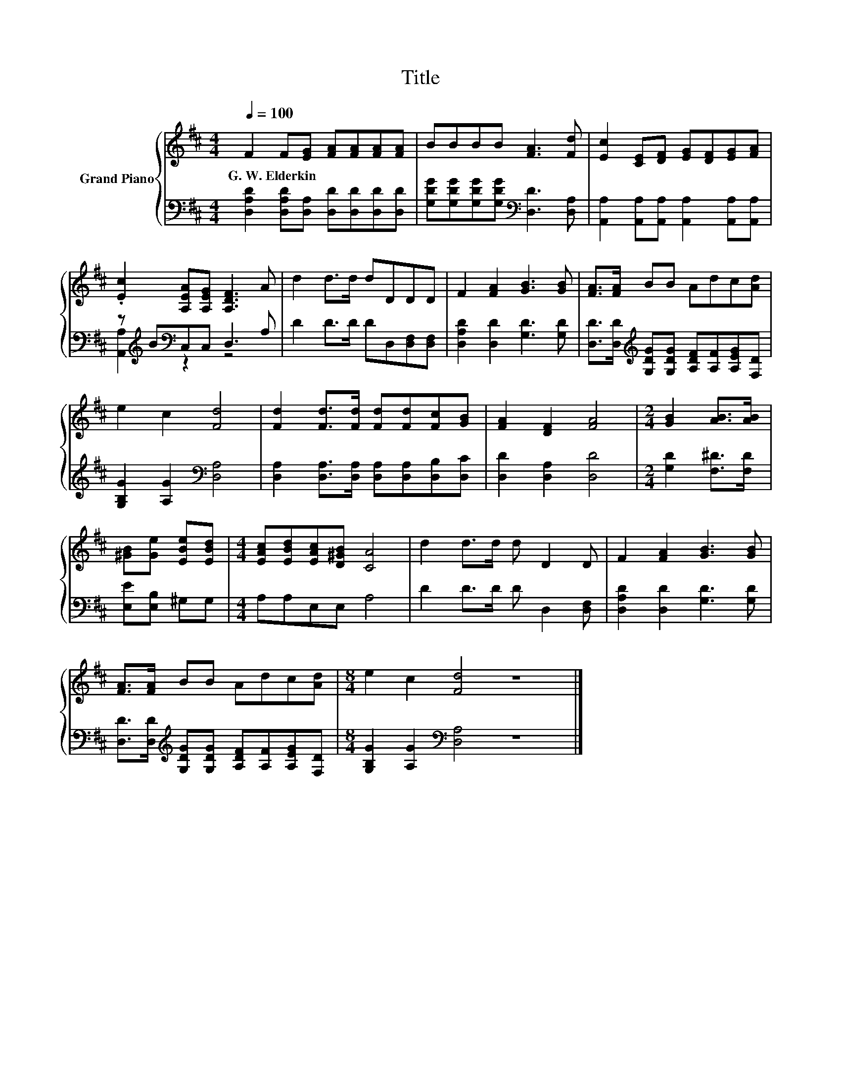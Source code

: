 X:1
T:Title
%%score { 1 | ( 2 3 ) }
L:1/8
Q:1/4=100
M:4/4
K:D
V:1 treble nm="Grand Piano"
V:2 bass 
V:3 bass 
V:1
 F2 F[EG] [FA][FA][FA][FA] | BBBB [FA]3 [Fd] | [Ec]2 [CE][DF] [EG][DF][EG][FA] | %3
w: G.~W.~Elderkin * * * * * *|||
 .[Ec]2 [A,EA][A,EG] [A,DF]3 A | d2 d>d dDDD | F2 [FA]2 [GB]3 [GB] | [FA]>[FA] BB Adc[Ad] | %7
w: ||||
 e2 c2 [Fd]4 | [Fd]2 [Fd]>[Fd] [Fd][Fd][Fc][GB] | [FA]2 [DF]2 [FA]4 |[M:2/4] [GB]2 [AB]>[AB] | %11
w: ||||
 [^GB][Ge] [EBe][EBd] |[M:4/4] [EAc][EBd][EAc][D^GB] [CA]4 | d2 d>d d D2 D | F2 [FA]2 [GB]3 [GB] | %15
w: ||||
 [FA]>[FA] BB Adc[Ad] |[M:8/4] e2 c2 [Fd]4 z8 |] %17
w: ||
V:2
 [D,A,D]2 [D,A,D][D,A,] [D,D][D,D][D,D][D,D] | [G,DG][G,DG][G,DG][G,DG][K:bass] [D,D]3 [D,A,] | %2
 [A,,A,]2 [A,,A,][A,,A,] [A,,A,]2 [A,,A,][A,,A,] | z[K:treble] B[K:bass]C,C, D,3 A, | %4
 D2 D>D DD,[D,F,][D,F,] | [D,A,D]2 [D,D]2 [G,D]3 [G,D] | %6
 [D,D]>[D,D][K:treble] [G,DG][G,DG] [A,DF][A,F][A,EG][F,D] | [G,B,G]2 [A,G]2[K:bass] [D,A,]4 | %8
 [D,A,]2 [D,A,]>[D,A,] [D,A,][D,A,][D,B,][D,C] | [D,D]2 [D,A,]2 [D,D]4 | %10
[M:2/4] [G,D]2 [F,^D]>[F,D] | [E,E][E,B,] ^G,G, |[M:4/4] A,A,E,E, A,4 | D2 D>D D D,2 [D,F,] | %14
 [D,A,D]2 [D,D]2 [G,D]3 [G,D] | [D,D]>[D,D][K:treble] [G,DG][G,DG] [A,DF][A,F][A,EG][F,D] | %16
[M:8/4] [G,B,G]2 [A,G]2[K:bass] [D,A,]4 z8 |] %17
V:3
 x8 | x4[K:bass] x4 | x8 | [A,,A,]2[K:treble][K:bass] z2 z4 | x8 | x8 | x2[K:treble] x6 | %7
 x4[K:bass] x4 | x8 | x8 |[M:2/4] x4 | x4 |[M:4/4] x8 | x8 | x8 | x2[K:treble] x6 | %16
[M:8/4] x4[K:bass] x12 |] %17

